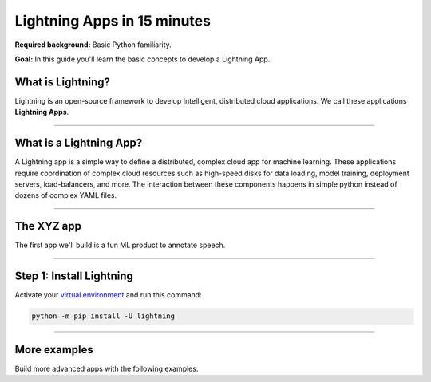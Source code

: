 ############################
Lightning Apps in 15 minutes
############################

**Required background:** Basic Python familiarity.

**Goal:** In this guide you'll learn the basic concepts to develop a Lightning App.

.. join_slack::
   :align: left

******************
What is Lightning?
******************
Lightning is an open-source framework to develop Intelligent, distributed cloud applications. We call these applications **Lightning Apps**.

----

************************
What is a Lightning App?
************************
A Lightning app is a simple way to define a distributed, complex cloud app for machine learning.
These applications require coordination of complex cloud resources such as high-speed disks for data loading,
model training, deployment servers, load-balancers, and more. The interaction between these components
happens in simple python instead of dozens of complex YAML files.

----

***********
The XYZ app
***********
The first app we'll build is a fun ML product to annotate speech.

----

*************************
Step 1: Install Lightning
*************************
Activate your `virtual environment <install_beginner.rst>`_ and run this command:

.. code:: bash

    python -m pip install -U lightning


----

*************
More examples
*************
Build more advanced apps with the following examples.

.. raw:: html

    <div class="display-card-container">
        <div class="row">

.. Add callout items below this line

.. displayitem::
   :header: Build an ML product
   :description: Build an app to caption sound.
   :col_css: col-md-4
   :button_link: ../model/build_model_advanced.html#manual-optimization
   :height: 150
   :tag: beginner

.. displayitem::
   :header: Train a model continuously
   :description: Train a model repeatedly with streaming data.
   :col_css: col-md-4
   :button_link: ../model/build_model_advanced.html#manual-optimization
   :height: 150
   :tag: beginner

.. displayitem::
   :header: Deploy a load-balanced model
   :description: Deploy a model with a custom load-balancing rule
   :col_css: col-md-4
   :button_link: ../model/build_model_advanced.html#manual-optimization
   :height: 150
   :tag: intermediate

.. raw:: html

        </div>
    </div>
